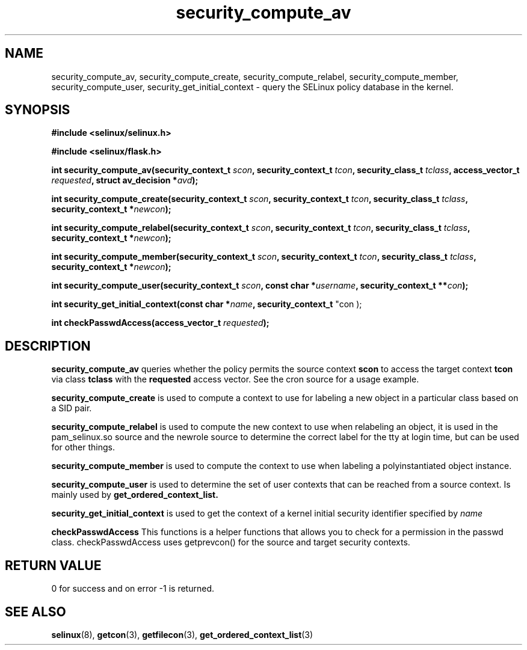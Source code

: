 .TH "security_compute_av" "3" "1 January 2004" "russell@coker.com.au" "SELinux API documentation"
.SH "NAME"
security_compute_av, security_compute_create, security_compute_relabel,
security_compute_member, security_compute_user, security_get_initial_context \- query
the SELinux policy database in the kernel.

.SH "SYNOPSIS"
.B #include <selinux/selinux.h>

.B #include <selinux/flask.h>
.sp
.BI "int security_compute_av(security_context_t "scon ", security_context_t "tcon ", security_class_t "tclass ", access_vector_t "requested ", struct av_decision *" avd );
.sp
.BI "int security_compute_create(security_context_t "scon ", security_context_t "tcon ", security_class_t "tclass ", security_context_t *" newcon );
.sp
.BI "int security_compute_relabel(security_context_t "scon ", security_context_t "tcon ", security_class_t "tclass ", security_context_t *" newcon );
.sp
.BI "int security_compute_member(security_context_t "scon ", security_context_t "tcon ", security_class_t "tclass ", security_context_t *" newcon );
.sp
.BI "int security_compute_user(security_context_t "scon ", const char *" username ", security_context_t **" con );
.sp
.BI "int security_get_initial_context(const char *" name ", security_context_t
"con );
.sp
.BI "int checkPasswdAccess(access_vector_t " requested );

.SH "DESCRIPTION"
.B security_compute_av
queries whether the policy permits the source context
.B scon
to access the target context
.B tcon
via class
.B tclass
with the
.B requested
access vector. See the cron source for a usage example.

.B security_compute_create
is used to compute a context to use for labeling a new object in a particular
class based on a SID pair.

.B security_compute_relabel
is used to compute the new context to use when relabeling an object, it is used
in the pam_selinux.so source and the newrole source to determine the correct
label for the tty at login time, but can be used for other things.

.B security_compute_member
is used to compute the context to use when labeling a polyinstantiated object
instance.

.B security_compute_user
is used to determine the set of user contexts that can be reached from a
source context. Is mainly used by
.B get_ordered_context_list.

.B security_get_initial_context
is used to get the context of a kernel initial security identifier specified by 
.I name

.B checkPasswdAccess
This functions is a helper functions that allows you to check for a permission in the passwd class. checkPasswdAccess uses getprevcon() for the source and target security contexts.

.SH "RETURN VALUE"
0 for success and on error -1 is returned.

.SH "SEE ALSO"
.BR selinux "(8), " getcon "(3), " getfilecon "(3), " get_ordered_context_list "(3)"
